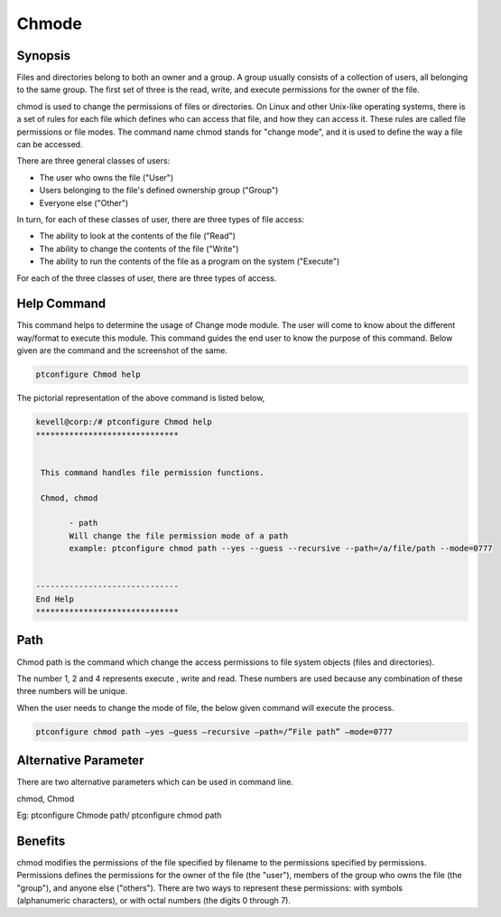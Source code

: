 ============
Chmode
============


Synopsis
-------------

Files and directories belong to both an owner and a group. A group usually consists of a collection of users, all belonging to the same group. The first set of three is the read, write, and execute permissions for the owner of the file.

chmod is used to change the permissions of files or directories. On Linux and other Unix-like operating systems, there is a set of rules for each file which defines who can access that file, and how they can access it. These rules are called file permissions or file modes. The command name chmod stands for "change mode", and it is used to define the way a file can be accessed.

There are three general classes of users:

* The user who owns the file ("User")
* Users belonging to the file's defined ownership group ("Group")
* Everyone else ("Other")


In turn, for each of these classes of user, there are three types of file access:

* The ability to look at the contents of the file ("Read")
* The ability to change the contents of the file ("Write")
* The ability to run the contents of the file as a program on the system ("Execute")


For each of the three classes of user, there are three types of access. 


.. cssclass:: table-bordered

 +--------------------+-----------------------------------------------------------------------+
 | Symbols	      | Meaning								      |
 +====================+=======================================================================+
 |rwx		      | the file's owner may read, write, or execute this file as a process   |
 |		      | on the system. 							      |
 +--------------------+-----------------------------------------------------------------------+
 |r-x		      | anyone in the file's group may read or execute this file, but 	      |
 |		      | not write to it.						      |
 +--------------------+-----------------------------------------------------------------------+
 |r--		      |	anyone at all may read this file, but not write to it or execute      |
 |		      | its contents as a process.|				              |
 +--------------------+-----------------------------------------------------------------------+


Help Command
----------------------

This command helps to determine the usage of Change mode module. The user will come to know about the different way/format to execute this module. This command guides the end user to know the purpose of this command. Below given are the command and the screenshot of the same. 

.. code-block:: bash
        
	        ptconfigure Chmod help


The pictorial representation of the above command is listed below,


.. code-block:: bash

 kevell@corp:/# ptconfigure Chmod help
 ******************************


  This command handles file permission functions.

  Chmod, chmod

        - path
        Will change the file permission mode of a path
        example: ptconfigure chmod path --yes --guess --recursive --path=/a/file/path --mode=0777


 ------------------------------
 End Help
 ******************************


Path
--------

Chmod path is the command which change the access permissions to file system objects (files and directories).

The number 1, 2 and 4 represents execute , write and read. These numbers are used because any combination of these three numbers will 
be unique.  

When the user needs to change the mode of file, the below given command will execute the process.

.. code-block:: bash
        
	        ptconfigure chmod path –yes –guess –recursive –path=/”File path” –mode=0777



Alternative Parameter 
--------------------------------                               

There are two alternative parameters which can be used in command line. 

chmod, Chmod

Eg: ptconfigure Chmode path/ ptconfigure chmod path


Benefits
--------------


chmod modifies the permissions of the file specified by filename to the permissions specified by permissions. Permissions defines the permissions for the owner of the file (the "user"), members of the group who owns the file (the "group"), and anyone else ("others"). There are two 
ways to represent these permissions: with symbols (alphanumeric characters), or with octal numbers (the digits 0 through 7).

